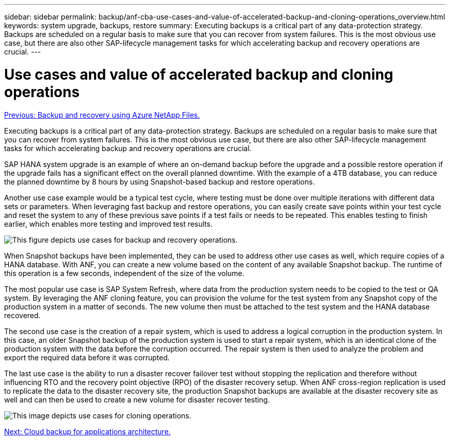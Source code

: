 ---
sidebar: sidebar
permalink: backup/anf-cba-use-cases-and-value-of-accelerated-backup-and-cloning-operations_overview.html
keywords: system upgrade, backups, restore
summary: Executing backups is a critical part of any data-protection strategy. Backups are scheduled on a regular basis to make sure that you can recover from system failures. This is the most obvious use case, but there are also other SAP-lifecycle management tasks for which accelerating backup and recovery operations are crucial.
---

= Use cases and value of accelerated backup and cloning operations
:hardbreaks:
:nofooter:
:icons: font
:linkattrs:
:imagesdir: ./../media/

//
// This file was created with NDAC Version 2.0 (August 17, 2020)
//
// 2023-03-16 10:24:27.204700
//

link:anf-cba-backup-and-recovery-using-azure-netapp-files.html[Previous: Backup and recovery using Azure NetApp Files.]

[.lead]
Executing backups is a critical part of any data-protection strategy. Backups are scheduled on a regular basis to make sure that you can recover from system failures. This is the most obvious use case, but there are also other SAP-lifecycle management tasks for which accelerating backup and recovery operations are crucial.

SAP HANA system upgrade is an example of where an on-demand backup before the upgrade and a possible restore operation if the upgrade fails has a significant effect on the overall planned downtime. With the example of a 4TB database, you can reduce the planned downtime by 8 hours by using Snapshot-based backup and restore operations.

Another use case example would be a typical test cycle, where testing must be done over multiple iterations with different data sets or parameters. When leveraging fast backup and restore operations, you can easily create save points within your test cycle and reset the system to any of these previous save points if a test fails or needs to be repeated. This enables testing to finish earlier, which enables more testing and improved test results.

image:anf-cba-image3.png["This figure depicts use cases for backup and recovery operations."]

When Snapshot backups have been implemented, they can be used to address other use cases as well, which require copies of a HANA database. With ANF, you can create a new volume based on the content of any available Snapshot backup. The runtime of this operation is a few seconds, independent of the size of the volume.

The most popular use case is SAP System Refresh, where data from the production system needs to be copied to the test or QA system. By leveraging the ANF cloning feature, you can provision the volume for the test system from any Snapshot copy of the production system in a matter of seconds. The new volume then must be attached to the test system and the HANA database recovered.

The second use case is the creation of a repair system, which is used to address a logical corruption in the production system. In this case,  an older Snapshot backup of the production system is used to start a repair system, which is an identical clone of the production system with the data before the corruption occurred. The repair system is then used to analyze the problem and export the required data before it was corrupted.

The last use case is the ability to run a disaster recover failover test without stopping the replication and therefore without influencing RTO and the recovery point objective (RPO) of the disaster recovery setup. When ANF cross-region replication is used to replicate the data to the disaster recovery site, the production Snapshot backups are available at the disaster recovery site as well and can then be used to create a new volume for disaster recover testing.

image:anf-cba-image4.png["This image depicts use cases for cloning operations."]

link:anf-cba-cloud-backup-for-applications-architecture.html[Next: Cloud backup for applications architecture.]
